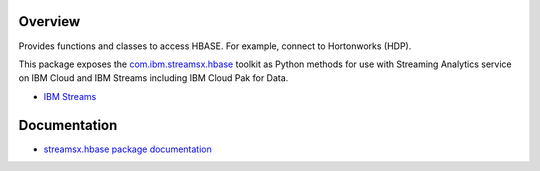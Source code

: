Overview
========

Provides functions and classes to access HBASE. For example, connect to Hortonworks (HDP).

This package exposes the `com.ibm.streamsx.hbase <https://ibmstreams.github.io/streamsx.hbase/>`_ toolkit as Python methods for use with Streaming Analytics service on
IBM Cloud and IBM Streams including IBM Cloud Pak for Data.

* `IBM Streams <https://ibmstreams.github.io/>`_


Documentation
=============

* `streamsx.hbase package documentation <http://streamsxhbase.readthedocs.io/>`_


